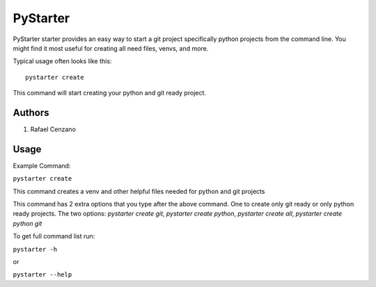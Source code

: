 =========
PyStarter
=========

PyStarter starter provides an easy way to start a git project specifically python projects from the command line. You might find
it most useful for creating all need files, venvs, and more.

.. image:: https://img.shields.io/pypi/v/PyStarter.svg
  :target: https://pypi.org/project/PyStarter
  :alt: Latest version on PyPi
.. image:: https://img.shields.io/pypi/pyversions/PyStarter.svg
  :target: https://pypi.org/project/PyStarter/
  :alt: Supported Python versions
.. image:: https://img.shields.io/github/license/RafaelCenzano/PyStarter.svg
  :target: https://pypi.org/project/PyStarter
  :alt: License Badge
.. image:: https://img.shields.io/github/stars/RafaelCenzano/PyStarter.svg
  :target: https://pypi.org/project/PyStarter
  :alt: Stars Badge
.. image:: https://img.shields.io/github/forks/RafaelCenzano/PyStarter.svg
  :target: https://pypi.org/project/PyStarter
  :alt: Forks Badge


Typical usage often looks like this::

    pystarter create

This command will start creating your python and git ready project.


Authors
=======

1. Rafael Cenzano


Usage
=====

Example Command:

``pystarter create``

This command creates a venv and other helpful files needed for python and git projects

This command has 2 extra options that you type after the above command. One to create only git ready or only python ready projects.
The two options: *pystarter create git*, *pystarter create python*, *pystarter create all*, *pystarter create python git*

To get full command list run:

``pystarter -h``

or

``pystarter --help``
